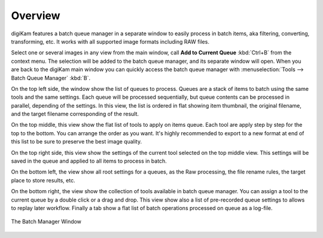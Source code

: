 .. meta::
   :description: Overview to digiKam Batch Queue Manager
   :keywords: digiKam, documentation, user manual, photo management, open source, free, learn, easy, batch, queue

.. metadata-placeholder

   :authors: - digiKam Team

   :license: see Credits and License page for details (https://docs.digikam.org/en/credits_license.html)

.. _batchqueue_overview:

Overview
========

.. contents::

digiKam features a batch queue manager in a separate window to easily process in batch items, aka filtering, converting, transforming, etc. It works with all supported image formats including RAW files.

Select one or several images in any view from the main window, call **Add to Current Queue** :kbd:`Ctrl+B` from the context menu. The selection will be added to the batch queue manager, and its separate window will open. When you are back to the digiKam main window you can quickly access the batch queue manager with :menuselection:`Tools --> Batch Queue Manager` :kbd:`B`.

On the top left side, the window show the list of queues to process. Queues are a stack of items to batch using the same tools and the same settings. Each queue will be processed sequentially, but queue contents can be processed in parallel, depending of the settings. In this view, the list is ordered in flat showing item thumbnail, the original filename, and the target filename corresponding of the result.

On the top middle, this view show the flat list of tools to apply on items queue. Each tool are apply step by step for the top to the bottom. You can arrange the order as you want. It's highly recommended to export to a new format at end of this list to be sure to preserve the best image quality.

On the top right side, this view show the settings of the current tool selected on the top middle view. This settings will be saved in the queue and applied to all items to process in batch.

On the bottom left, the view show all root settings for a queues, as the Raw processing, the file rename rules, the target place to store results, etc.

On the bottom right, the view show the collection of tools available in batch queue manager. You can assign a tool to the current queue by a double click or a drag and drop. This view show also a list of pre-recorded queue settings to allows to replay later workflow. Finally a tab show a flat list of batch operations processed on queue as a log-file.

.. figure:: images/batch_queue.webp
    :alt:
    :align: center

    The Batch Manager Window
